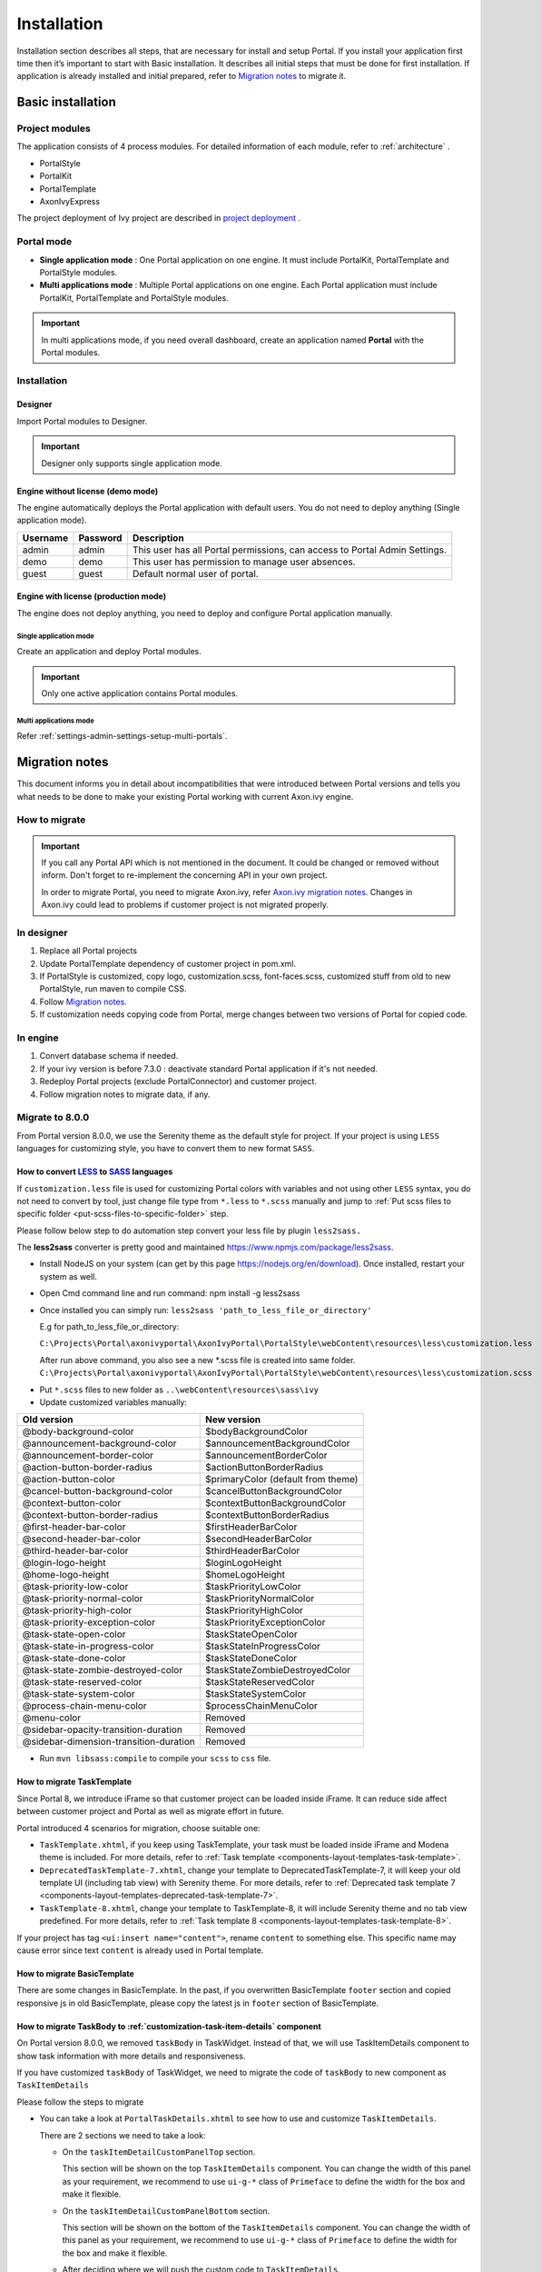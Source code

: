 .. _installation:

Installation
************

Installation section describes all steps, that are necessary for install and setup Portal.
If you install your application first time then it’s important to start with Basic installation. It describes all initial steps that must be done for first installation.
If application is already installed and initial prepared, refer
to `Migration notes`_ to migrate it.

Basic installation
==================

Project modules
---------------

The application consists of 4 process modules. For detailed information
of each module, refer to :ref:`architecture` .

-  PortalStyle

-  PortalKit

-  PortalTemplate

-  AxonIvyExpress

The project deployment of Ivy project are described in `project
deployment <http://developer.axonivy.com/doc/latest/EngineGuideHtml/administration.html#administration-deployment>`__
.

.. _installation-basic-portal-mode:

Portal mode
-----------

-  **Single application mode**  : One Portal application on one engine. It must include PortalKit,
   PortalTemplate and PortalStyle modules.

-  **Multi applications mode** : Multiple Portal applications on one engine.
   Each Portal application must include PortalKit, PortalTemplate and PortalStyle modules.

.. important::
   In multi applications mode, if you need overall dashboard, create
   an application named **Portal** with the Portal modules.

Installation
------------

Designer
^^^^^^^^

Import Portal modules to Designer.

.. important:: Designer only supports single application mode.


Engine without license (demo mode)
^^^^^^^^^^^^^^^^^^^^^^^^^^^^^^^^^^

The engine automatically deploys the Portal application with default users. You do
not need to deploy anything (Single application mode).

.. table:: 

   +-----------------------+-----------------------+-----------------------+
   | Username              | Password              | Description           |
   +=======================+=======================+=======================+
   | admin                 | admin                 | This user has all     |
   |                       |                       | Portal permissions,   |
   |                       |                       | can access to Portal  |
   |                       |                       | Admin Settings.       |
   +-----------------------+-----------------------+-----------------------+
   | demo                  | demo                  | This user has         |
   |                       |                       | permission to manage  |
   |                       |                       | user absences.        |
   +-----------------------+-----------------------+-----------------------+
   | guest                 | guest                 | Default normal user   |
   |                       |                       | of portal.            |
   +-----------------------+-----------------------+-----------------------+


Engine with license (production mode)
^^^^^^^^^^^^^^^^^^^^^^^^^^^^^^^^^^^^^

The engine does not deploy anything, you need to deploy and configure Portal application 
manually.

Single application mode
"""""""""""""""""""""""

Create an application and deploy Portal modules.

.. important::

   Only one active application contains Portal modules.

Multi applications mode
"""""""""""""""""""""""

Refer :ref:`settings-admin-settings-setup-multi-portals`.

.. _installation-migration-notes:

Migration notes
===============

This document informs you in detail about incompatibilities that were
introduced between Portal versions and tells you what needs to be done
to make your existing Portal working with current Axon.ivy engine.

How to migrate
--------------
   
.. important:: 
   If you call any Portal API which is not mentioned in the document. It could be changed or removed without inform. Don't forget
   to re-implement the concerning API in your own project.

   In order to migrate Portal, you need to migrate Axon.ivy, refer
   `Axon.ivy migration
   notes <https://developer.axonivy.com/doc/latest/MigrationNotes.html>`__.
   Changes in Axon.ivy could lead to problems if customer project is not
   migrated properly.

In designer
-----------

1. Replace all Portal projects
2. Update PortalTemplate dependency of customer project in pom.xml.
3. If PortalStyle is customized, copy logo, customization.scss,
   font-faces.scss, customized stuff from old to new PortalStyle, run
   maven to compile CSS.
4. Follow `Migration notes`_.
5. If customization needs copying code from Portal, merge changes
   between two versions of Portal for copied code.

..

In engine
---------

1. Convert database schema if needed.
2. If your ivy version is before 7.3.0 : deactivate standard Portal
   application if it's not needed.
3. Redeploy Portal projects (exclude PortalConnector) and customer
   project.
4. Follow migration notes to migrate data, if any.

.. _installation-migration-notes-8-0-0:

Migrate to 8.0.0
----------------


From Portal version 8.0.0, we use the Serenity theme as the default
style for project. If your project is using ``LESS`` languages for
customizing style, you have to convert them to new format ``SASS``. 

How to convert `LESS <http://lesscss.org>`__ to `SASS <https://sass-lang.com/>`__ languages
^^^^^^^^^^^^^^^^^^^^^^^^^^^^^^^^^^^^^^^^^^^^^^^^^^^^^^^^^^^^^^^^^^^^^^^^^^^^^^^^^^^^^^^^^^^
If ``customization.less`` file is used for customizing Portal colors with variables and not 
using other ``LESS`` syntax, you do not need to convert by tool, just change file type from ``*.less``
to ``*.scss`` manually and jump to :ref:`Put scss files to specific folder <put-scss-files-to-specific-folder>` step.

Please follow below step to do automation step convert your less file by
plugin ``less2sass.``

The **less2sass** converter is pretty good and maintained
https://www.npmjs.com/package/less2sass.

-  Install
   NodeJS on your system (can get by this page  https://nodejs.org/en/download). Once installed, restart your
   system as well.
-  Open Cmd command line and run command:
   npm install -g less2sass
-  Once installed you can simply run:
   ``less2sass 'path_to_less_file_or_directory'``

   E.g for path_to_less_file_or_directory:

   ``C:\Projects\Portal\axonivyportal\AxonIvyPortal\PortalStyle\webContent\resources\less\customization.less``

   |less-2-sass|

   After run above command, you also see a new
   \*.scss file is created into same folder.
   ``C:\Projects\Portal\axonivyportal\AxonIvyPortal\PortalStyle\webContent\resources\less\customization.scss``

.. _put-scss-files-to-specific-folder:

-   Put ``*.scss`` files to new folder as ``..\webContent\resources\sass\ivy``
-  Update customized variables manually:

.. table:: 

   +-----------------------------------------+-----------------------------------------+
   | Old version                             | New version                             |
   +=========================================+=========================================+
   | @body-background-color                  | $bodyBackgroundColor                    |
   +-----------------------------------------+-----------------------------------------+
   | @announcement-background-color          | $announcementBackgroundColor            |
   +-----------------------------------------+-----------------------------------------+
   | @announcement-border-color              | $announcementBorderColor                |
   +-----------------------------------------+-----------------------------------------+
   | @action-button-border-radius            | $actionButtonBorderRadius               |
   +-----------------------------------------+-----------------------------------------+
   | @action-button-color                    | $primaryColor (default from theme)      |
   +-----------------------------------------+-----------------------------------------+
   | @cancel-button-background-color         | $cancelButtonBackgroundColor            |
   +-----------------------------------------+-----------------------------------------+
   | @context-button-color                   | $contextButtonBackgroundColor           |
   +-----------------------------------------+-----------------------------------------+
   | @context-button-border-radius           | $contextButtonBorderRadius              |
   +-----------------------------------------+-----------------------------------------+
   | @first-header-bar-color                 | $firstHeaderBarColor                    |
   +-----------------------------------------+-----------------------------------------+
   | @second-header-bar-color                | $secondHeaderBarColor                   |
   +-----------------------------------------+-----------------------------------------+
   | @third-header-bar-color                 | $thirdHeaderBarColor                    |
   +-----------------------------------------+-----------------------------------------+
   | @login-logo-height                      | $loginLogoHeight                        |
   +-----------------------------------------+-----------------------------------------+
   | @home-logo-height                       | $homeLogoHeight                         |
   +-----------------------------------------+-----------------------------------------+
   | @task-priority-low-color                | $taskPriorityLowColor                   |
   +-----------------------------------------+-----------------------------------------+
   | @task-priority-normal-color             | $taskPriorityNormalColor                |
   +-----------------------------------------+-----------------------------------------+
   | @task-priority-high-color               | $taskPriorityHighColor                  |
   +-----------------------------------------+-----------------------------------------+
   | @task-priority-exception-color          | $taskPriorityExceptionColor             |
   +-----------------------------------------+-----------------------------------------+
   | @task-state-open-color                  | $taskStateOpenColor                     |
   +-----------------------------------------+-----------------------------------------+
   | @task-state-in-progress-color           | $taskStateInProgressColor               |
   +-----------------------------------------+-----------------------------------------+
   | @task-state-done-color                  | $taskStateDoneColor                     |
   +-----------------------------------------+-----------------------------------------+
   | @task-state-zombie-destroyed-color      | $taskStateZombieDestroyedColor          |
   +-----------------------------------------+-----------------------------------------+
   | @task-state-reserved-color              | $taskStateReservedColor                 |
   +-----------------------------------------+-----------------------------------------+
   | @task-state-system-color                | $taskStateSystemColor                   |
   +-----------------------------------------+-----------------------------------------+
   | @process-chain-menu-color               | $processChainMenuColor                  |
   +-----------------------------------------+-----------------------------------------+
   | @menu-color                             | Removed                                 |
   +-----------------------------------------+-----------------------------------------+
   | @sidebar-opacity-transition-duration    | Removed                                 |
   +-----------------------------------------+-----------------------------------------+
   | @sidebar-dimension-transition-duration  | Removed                                 |
   +-----------------------------------------+-----------------------------------------+

..

-  Run ``mvn libsass:compile`` to compile your ``scss`` to ``css`` file.

.. _installation-migration-notes-8-0-0-task-template:



How to migrate TaskTemplate
^^^^^^^^^^^^^^^^^^^^^^^^^^^

Since Portal 8, we introduce iFrame so that customer project can be loaded inside iFrame. It can reduce side affect between customer project and Portal as well as migrate effort in future.

Portal introduced 4 scenarios for migration, choose suitable one:

|task-template-migration|

- ``TaskTemplate.xhtml``, if you keep using TaskTemplate, your task must be loaded inside iFrame and Modena theme is included. For more details, refer to :ref:`Task template <components-layout-templates-task-template>`.

- ``DeprecatedTaskTemplate-7.xhtml``, change your template to DeprecatedTaskTemplate-7, it will keep your old template UI (including tab view) with Serenity theme. For more details, refer to :ref:`Deprecated task template 7 <components-layout-templates-deprecated-task-template-7>`.

- ``TaskTemplate-8.xhtml``, change your template to TaskTemplate-8, it will include Serenity theme and no tab view predefined. For more details, refer to :ref:`Task template 8 <components-layout-templates-task-template-8>`.

If your project has tag ``<ui:insert name="content">``, rename ``content`` to something else. This specific name may cause error since text ``content`` is already used in Portal template.

.. _installation-migration-notes-8-0-0-basic-template:

How to migrate BasicTemplate
^^^^^^^^^^^^^^^^^^^^^^^^^^^^

There are some changes in BasicTemplate. In the past, if you overwritten BasicTemplate ``footer`` section and copied responsive js in old BasicTemplate,
please copy the latest js in ``footer`` section of BasicTemplate.

.. _installation-migration-notes-8-0-0-task-body:

How to migrate TaskBody to  :ref:`customization-task-item-details` component
^^^^^^^^^^^^^^^^^^^^^^^^^^^^^^^^^^^^^^^^^^^^^^^^^^^^^^^^^^^^^^^^^^^^^^^^^^^^

On Portal version 8.0.0, we removed ``taskBody`` in TaskWidget. Instead
of that, we will use TaskItemDetails component to show task information
with more details and responsiveness.

If you have customized ``taskBody`` of TaskWidget, we need to migrate
the code of ``taskBody`` to new component as ``TaskItemDetails``

Please follow the steps to migrate

-  You can take a look at ``PortalTaskDetails.xhtml`` to see how to use
   and customize ``TaskItemDetails``.

   There are 2 sections we need to take a look:

   -  On the ``taskItemDetailCustomPanelTop`` section.

      This section will be shown on the top ``TaskItemDetails``
      component. You can change the width of this panel as your
      requirement, we recommend to use ``ui-g-*`` class of ``Primeface``
      to define the width for the box and make it flexible.

   -  On the ``taskItemDetailCustomPanelBottom`` section.

      This section will be shown on the bottom of the ``TaskItemDetails``
      component. You can change the width of this panel as your requirement,
      we recommend to use ``ui-g-*`` class of ``Primeface`` to define  
      the width for the box and make it flexible.

   -  After deciding where we will push the custom code to ``TaskItemDetails``.

      Move your customized code for Custom box section from old
      ``taskBody`` under these sections.

      Finally, your customization will be shown in the ``TaskItemDetails``.

   -  For example:

      Old taskBody

      .. code-block:: html

         <ui:define name="taskBody">
         <!-- Reuse some components -->
            <ic:ch.ivy.addon.portalkit.component.TaskItemDescription id="task-description" task="#{task}"
               descriptionComponentToUpdate="#{p:component('task-description')}" />
            <ic:ch.ivy.addon.portalkit.component.TaskItemGeneralInfo id="task-general-info" task="#{task}"
               priorityComponentToUpdate="#{p:component('task-priority')}"
               componentToUpdate="#{p:component('task-details-notes')}" />
            <ic:ch.ivy.addon.portalkit.component.TaskItemNotes id="task-notes" task="#{task}" />
         
         <!-- Add new panel -->
            <div class="task-details-item custom-task-details-panel">
               <p>Custom panel</p>
            </div>
         </ui:define>
      ..

      TaskItemDetail content

      .. code-block:: html

         <!-- In this HTML dialog, we override task list header, task header, task filter, and task body -->
            <!-- To show/hidden any sections of Task detail, you can turn true/false for below parameters -->
            <!-- To show the Header component inside Task details body. By default it's true -->
            <ui:param name="showItemDetailsHeader" value="true" />
            <!-- To show the Notes component inside Task details body. By default it's true -->
            <ui:param name="showItemDetailsNotes" value="true" />
            <!-- To show the Documents component inside Task details body. By default, it's true -->
            <ui:param name="showItemDetailDocuments" value="true" />
            
            <!--!!!!!!!!!!!!!!!!!!!!!!!!!!!!!!!!!!!!!!!!!!!!!!!!!!!!!!!!!!!!!!!!!!!!!!!!!!!!!!!!!!!!!!!!!!!!!!!!!!!!!!!!!!!!!!!!!!!!!!!!!!!!!!! 
            !!!!!!!!!!! TO ADD YOUR CUSTOMIZATION CODE ON THE TASK DETAILS PAGE, WE PROVIDE 2 SECTIONS AS BELOW HELP YOU CAN DO IT !!!!!!!!!!!!
            !!!!!!!!!!!!!!!!!!!!!!!!!!!!!!!!!!!!!!!!!!!!!!!!!!!!!!!!!!!!!!!!!!!!!!!!!!!!!!!!!!!!!!!!!!!!!!!!!!!!!!!!!!!!!!!!!!!!!!!!!!!!!!!!-->
            <!-- Add a content as a Custom panel for Task Detail on top section -->

               <!-- Add a content as Custom panel for Task Detail on top -->
            <ui:define name="taskItemDetailCustomPanelTop">
               <h:panelGroup styleClass="ui-g-12 ui-sm-12 custom-task-panel">
               <div class="card card-w-title ">
                  <div class="task-detail-section-title u-truncate-text">
                     <h:outputText value="This is custom panel on top section" />
                  </div>
                  <div class="Separator" />

                  <div class="custom-task-details-panel-top">
                     <h1>This is custom content on top</h1>
                     <p>Custom height to auto</p>
                     <p>Custom font size to 1.6rem</p>
                  </div>
               </div>
               </h:panelGroup>
            </ui:define>

               <!-- Add content as Custom panel for Task Detail on bottom-->
            <ui:define name="taskItemDetailCustomPanelBottom">
               <h:panelGroup styleClass="ui-g-12 ui-sm-12 custom-task-panel">
               <div class="card card-w-title #{cc.attrs.customPanelStyleClass}">
                  <div class="task-detail-section-title u-truncate-text">
                     <h:outputText value="This is custom panel bottom section" />
                  </div>
                  <div class="Separator" />

                  <div class="custom-task-details-panel">
                     <h1>This is custom content bottom</h1>
                     <p>Custom height to auto</p>
                     <p>Custom font size to 1.6rem</p>
                  </div>
               </div>
               </h:panelGroup>
            </ui:define>
      ..

-  In case we need to hide Notes, Documents, we can refer to
   :ref:`Show/hide component on Task Item Details
   <customization-task-item-details-how-to-overide-ui-show-hidden-ui>` 

-  Additionally, if we want to customize more ``TaskItemDetails``
   components, please refer to :ref:`TaskItemDetails component <customization-task-item-details-how-to-overide-ui>` 

.. _installation-migration-notes-8-0-0-case-body:

How to migrate CaseBody to :ref:`customization-case-item-details`  component
^^^^^^^^^^^^^^^^^^^^^^^^^^^^^^^^^^^^^^^^^^^^^^^^^^^^^^^^^^^^^^^^^^^^^^^^^^^^

On Portal version 8.0.0, we removed ``caseBody`` in CaseWidget. Instead
of that, we are using CaseItemDetails component for showing case
information with more details and responsiveness.

If you have customized ``caseBody`` of CaseWidget, we need to migrate
the code of ``caseBody`` to new component as ``CaseItemDetails``

Please follow below check list to migrate

-  You can take a look at ``PortalCaseDetails.xhtml`` to see how to use
   and customize ``CaseItemDetails``.

   There are 3 sections we need to take a look:

   -  On the ``caseItemDetailCustomTop`` section.

      This section will be shown on the top of the ``CaseItemDetails``
      component. You can define the width of this panel as you like, we recommend to use ``ui-g-*`` class of ``Primeface``
      to define size the width of the box and make it flexible.

   -  On the ``caseItemDetailCustomMiddle`` section.

      This section will be shown on the middle of the
      ``CaseItemDetails`` component. You can define the width of this
      panel as you like, we recommend to use ``ui-g-*`` class of
      ``Primeface`` to define the width of the box and make it flexible.

   -  On the ``caseItemDetailCustomBottom`` section.

      This section will be shown on the bottom of the
      ``CaseItemDetails`` component. You can define the width of this
      panel as you like, we recommend to use ``ui-g-*`` class of
      ``Primeface`` to define the width of the box and make it flexible.

   -  After deciding where we will push the custom code to
      ``CaseItemDetails``.

      Move your customized code for Custom box section from old
      ``caseBody`` to below that sections.

      Finally, your customization will be shown in ``CaseItemDetails``.

   -  For example:

      Old caseBody

      .. code-block:: html

         <ui:define name="caseBody">
            <ic:ch.ivy.addon.portalkit.component.CaseItemGeneralInformation id="general-information" case="#{case}" />
            <ic:ch.ivy.addon.portalkit.component.CaseItemRelatedTask id="related-tasks" case="#{case}" />
            <ic:ch.ivy.addon.portalkit.component.CaseItemHistory id="history" case="#{case}" />
            <ic:ch.ivy.addon.portalkit.component.CaseItemDocument id="document" case="#{case}" componentToUpdate="#{p:component('history')}" />
            <ic:ch.ivy.addon.portalkit.component.CaseItemDescription id="description" case="#{case}" descriptionComponentToUpdate="#{p:component('description-cell')}" />
            <ic:ch.ivy.addon.portalkit.component.ResponsivenessHandleContainer styleClass="hidden-lg">
               <ic:ch.ivy.addon.portalkit.component.ResponsivenessHandleButton icon="fa fa-share-alt js-related-task-column-responsive-button" displayedSelectors="['.js-related-task-column']"
                  hiddenSelectorsInSmallScreen="['.case-details .replaced']" />
               <ic:ch.ivy.addon.portalkit.component.ResponsivenessHandleButton icon="fa fa-align-left js-history-column-responsive-button" displayedSelectors="['.js-history-column']"
                  hiddenSelectorsInMediumScreen="['.case-details .replaced']" hiddenSelectorsInSmallScreen="['.case-details .replaced']" />
               <ic:ch.ivy.addon.portalkit.component.ResponsivenessHandleButton icon="fa fa-file js-document-column-responsive-button" displayedSelectors="['.js-document-column']"
                  hiddenSelectorsInLargeScreen="['.case-details .replaced']" hiddenSelectorsInMediumScreen="['.case-details .replaced']" hiddenSelectorsInSmallScreen="['.case-details .replaced']" />
               <ic:ch.ivy.addon.portalkit.component.ResponsivenessHandleButton icon="fa fa-clipboard js-description-column-responsive-button" displayedSelectors="['.js-description-column']"
                  hiddenSelectorsInMediumScreen="['.case-details .replaced']" hiddenSelectorsInSmallScreen="['.case-details .replaced']" />
               <h:outputScript library="js" name="case-detail-default-responsiveness.js" />
            </ic:ch.ivy.addon.portalkit.component.ResponsivenessHandleContainer>

            <!-- Add new panel -->
            <div class="task-details-item custom-task-details-panel">
               <p>Custom panel</p>
            </div>
         </ui:define>
         
      ..

      CaseItemDetail content

      .. code-block:: html
            
         <!--!!!!!!!!!!!!!!!!!!!!!!!!!!!!!!!!!!!!!!!!!!!!!!!!!!!!!!!!!!!!!!!!!!!!!!!!!!!!!!!!!!!!!!!!!!!!!!!!!!!!!!!!!!!!!!!!!!!!!!!!!!!!!!! 
         !!!!!!!!!!!!!!!!!!!!!! TO SHOW /HIDDEN ANY SECTIONS OF CASE DETAILS, YOU CAN TURN TRUE/FALSE FOR BELOW PARAMETERS !!!!!!!!!!!!!!!!!
         !!!!!!!!!!!!!!!!!!!!!!!!!!!!!!!!!!!!!!!!!!!!!!!!!!!!!!!!!!!!!!!!!!!!!!!!!!!!!!!!!!!!!!!!!!!!!!!!!!!!!!!!!!!!!!!!!!!!!!!!!!!!!!!!-->
         <!-- To show the header of case details. By default it's true -->
         <ui:param name="showItemDetailsHeader" value="true" />
         <!-- To show the Histories component inside Case details body. By default it's true -->
         <ui:param name="showItemDetailsHistories" value="true" />
         <!-- To show the Documents component inside Case details body. By default, it's true -->
         <ui:param name="showItemDetailDocuments" value="true" />
         <!-- To show the RelatedTask component inside Case details. By default, it's true -->
         <ui:param name="showItemDetailRelated" value="true" />

         <!--!!!!!!!!!!!!!!!!!!!!!!!!!!!!!!!!!!!!!!!!!!!!!!!!!!!!!!!!!!!!!!!!!!!!!!!!!!!!!!!!!!!!!!!!!!!!!!!!!!!!!!!!!!!!!!!!!!!!!!!!!!!!!!! 
         !!!!!!!!!!! TO ADD YOUR CUSTOMIZATION CODE ON THE CASE DETAILS PAGE, WE PROVIDE 3 SECTIONS AS BELOW HELP YOU CAN DO IT !!!!!!!!!!!!
         !!!!!!!!!!!!!!!!!!!!!!!!!!!!!!!!!!!!!!!!!!!!!!!!!!!!!!!!!!!!!!!!!!!!!!!!!!!!!!!!!!!!!!!!!!!!!!!!!!!!!!!!!!!!!!!!!!!!!!!!!!!!!!!!-->
         <!-- Add a content as a Custom panel for Case Detail on top section -->
         <ui:define name="caseItemDetailCustomTop">
            <h:panelGroup styleClass="ui-g-12" layout="block">
            <div class="card card-w-title case-detail-card">
               <div class="case-detail-section-title u-truncate-text">
                  <h:outputText value="This is custom panel on top section" />
               </div>
               <div class="Separator" />

               <div class="custom-task-details-panel-top">
                  <h1>This is custom content on top</h1>
                  <p>Custom height to auto</p>
                  <p>Custom font size to 1.6rem</p>
               </div>
            </div>
            </h:panelGroup>
         </ui:define>

         <!-- Add a content as a Custom panel for Case Detail on middle section, below the General & description box -->
         <ui:define name="caseItemDetailCustomMiddle">
            <h:panelGroup styleClass="ui-g-12" layout="block">
            <div class="card card-w-title case-detail-card">
               <div class="case-detail-section-title u-truncate-text">
                  <h:outputText value="This is custom panel on middle section" />
               </div>
               <div class="Separator" />

               <div class="custom-task-details-panel-middle">
                  <h1>This is custom content on middle</h1>
                  <p>Custom height to auto</p>
                  <p>Custom font size to 1.6rem</p>
               </div>
            </div>
            </h:panelGroup>
         </ui:define>

         <!-- Add a content as a Custom panel for Case Detail on bottom section -->
         <ui:define name="caseItemDetailCustomBottom">
            <h:panelGroup styleClass="ui-g-12" layout="block">
            <div class="card card-w-title case-detail-card">
               <div class="case-detail-section-title u-truncate-text">
                  <h:outputText value="This is custom panel on bottom section" />
               </div>
               <div class="Separator" />

               <div class="custom-task-details-panel">
                  <h1>This is custom content on bottom</h1>
                  <p>Custom height to auto</p>
                  <p>Custom font size to 1.6rem</p>
               </div>
            </div>
            </h:panelGroup>
         </ui:define>
      ..

-  In case we need to hide Notes, Documents, Related running component,
   we can refer to :ref:`Show/hide component on Case Item Details
   <customization-case-item-details-how-to-override-ui-show-hidden-ui>` 

-  Additional, if we want to customize more ``CaseItemDetails``
   component, please help refer to :ref:`CaseItemDetails
   component <customization-case-item-details-how-to-override-ui>`

Migrate to 7.4.0
----------------

From 7.4.0, CaseTemplate is deprecated and we don't support it anymore.
If you are using CaseTemplate, please do consider to migrate to
TaskTemplate manually.

Migrate to 7.3.0
----------------

From 7.3.0, Portal supports some permissions to show/hide left menu
item, if you override ``LoadSubMenuItems`` process and want to use these
permissions, refer to
:ref:`Customization Menu <customization-menu-customization>`
for more detail.

There is a small change when initializing statistic chart, so if you
override ``DefaultChart.mod``, take a look at its note to see what is
changed.

Portal connector is removed, so there are many things related to it must
be adjusted. Check list below

-  All ``Remote*`` classes are removed, replaced by the Ivy classes: ICase, ITask,
   IUser, IApplication, etc..
-  Use ``BuildTaskQuery`` and ``BuildCaseQuery`` callable process instead of
   ``BuildTaskJsonQuery``  and  ``BuildCaseJsonQuery``  .
-  If you override TaskLazyDataModel, remove
   ``extendSortTasksInNotDisplayedTaskMap`` method. Use ``criteria`` field instead of
   ``queryCriteria`` or ``searchCriteria``, use ``adminQuery`` field instead of
   ``ignoreInvolvedUser`` .
-  If you override CaseLazyDataModel: remove
   ``extendSortCasesInNotDisplayedTaskMap`` method. Use ``criteria`` field instead of
   ``queryCriteria`` or ``searchCriteria``, use ``adminQuery`` field instead of
   ``ignoreInvolvedUser`` .
-  If you override ChangePassword.mod: change process call from
   ``MultiPortal/PasswordService:changePasswordService(String,String)``  to  ``Ivy Data
   Processes/PasswordService:changePassword(String,String)``  .

Migrate hidden task and case to 7.3.0
-------------------------------------

Portal 7.0.10 has the option to store hidden information in custom field of
task and case instead of additional property to improve performance.
Other versions of Portal store these info in additional property.

If you use hide task/case feature, you need to follow these steps:

1. Deploy this project :download:`MigrateHiddenTaskCase.iar <documents/MigrateHiddenTaskCase.iar>` 
   to all your portal applications.
2. In each application, run start process
   ``MigrateHiddenTaskCase``  to migrate.
3. It's optional to clean up redundant data. After migration finishes
   successfully, run start process  ``RemoveHideAdditionalProperty``  in each
   application to clean up HIDE additional property. It will delete HIDE
   additional property of all tasks and cases in current application, so be
   careful with it.

Migrate 7.1.0 to 7.2.0
----------------------

Portal needs `Apache POI <https://poi.apache.org>`__ for exporting to
Excel features.

If you override task widget's data query described at
:ref:`How to override task widget's data query <customization-task-widget-how-to-override-data-query>`,
follow these steps to migrate

-  Add new start method with signature
   ``buildTaskJsonQuery(Boolean)``  in your overridden file of BuildTaskJsonQuery.mod
   (refer to original file BuildTaskJsonQuery.mod).
-  If you customized
   ``TaskLazyDataModel,``  change  ``withStartSignature("buildTaskJsonQuery()``  to
   ``withStartSignature("buildTaskJsonQuery(Boolean)").withParam("isQueryForHomePage",
   compactMode)``  in your customized  ``TaskLazyDataModel``  class.

There are some changes (DefaultApplicationHomePage, DefaultLoginPage,
GlobalSearch) in PortalStart process of Portal Template. If you have
customized this process in your project, copy the new PortalStart from
Portal Template to your project and re-apply your customization.

   .. important::
      In case you already have PortalStart process in your project, delete
      all elements in that process and copy everything from PortalStart
      process of Portal Template (to prevent start link id change).
      
      Check map param result of callable process after copy to make sure
      it's the same as original process.
      |copy-start-process|

EXPIRY_CHART_LAST_DRILLDOWN_LEVEL global variable is removed. User now
can use a context menu to drilldown Task By Expiry chart.

Migrate 7.0.3 to 7.0.5 (or 7.1.0)
---------------------------------

There are some changes in PortalStart process of Portal Template. If you
have customized this process in your project, copy the new PortalStart
from Portal Template to your project and re-apply your customization.

We introduce new method
``findStartableLinkByUserFriendlyRequestPath(String requestPath)`` in
``ProcessStartCollector`` class. If your project has customized
:ref:`Default user process <customization-default-user-process>`,
use this method to generate link to your process. If user doesn't have
permission to start the process, this method will return empty string.

   .. important::
      In case you already have PortalStart process in your project, delete
      all elements in that process and copy everything from PortalStart
      process of Portal Template (to prevent start link id change).

      Check map param result of callable process after copy to make sure
      it's the same as original process.

      |copy-start-process|

Migrate 7.0.2 to 7.0.3
----------------------

If you have additional columns in your customized task widget, refer 
:ref:`Task widget  <customization-task-widget-how-to-overide-ui-task-header>`  to adapt your
customization in ``taskHeader`` section.

Migrate 7.0.1 to 7.0.2
----------------------

In PortalStyle\pom.xml, update project-build-plugin version to
``7.1.0``\ and run maven to compile CSS.

If changing password is customized, change method call
``PasswordService.mod#changePassword(String,String)`` to
``PasswordService.mod#changePasswordService(String, String)`` in this
customization.

Custom fields in Portal task list can now be sorted properly. The method
``extendSort()`` of ``TaskLazyDataModel`` is changed to have a
``taskQuery`` parameter. If you override this method, change your code
to use the new parameter instead of using the ``criteria`` taskQuery.

Portal does not have separate full task list in the homepage anymore.
It's mean that you don't have to customize the task list in
``/layouts/DefaultHomePageTemplate.xhtml``. You can remove your task
list customization code in ``PortalHome.xhtml``.

If you have added new language to Portal by adding cms entry
``/AppInfo/SupportedLanguages`` in your project. Move this entry to
Portal Style.

Migrate 7.0.0 to 7.0.1
----------------------

**Ajax error handling**: By default, Portal handles all exceptions from
ajax requests. Old configuration, customization of ajax error handling
should be removed.

Migrate 6.x to 7.0.0
--------------------

If you copy the ``PortalStart`` process or the ``PortalHome`` HTMLDialog
for customizations, adapt the changes:

-  The whole process is refactored to be clearer. So it is recommended
   that you copy it again.

-  New process is introduced: restorePortalTaskList.ivp

-  PortalStart: some new ivy scripts are added to handle the navigation
   back to the same page before starting a task.

-  PortalHome: The ``taskView`` parameter is added to the start method.

SQL conversion
^^^^^^^^^^^^^^

From Portal ``7.0`` , we use standard axon.ivy Task Category field to
store task category.

To migrate task categories, deploy
:download:`MigrateTaskCategorySample.iar <documents/MigrateTaskCategorySample.iar>`
to your application and run ``Migrate Task Category`` process to:

1. Migrate data from column ``customVarCharField5`` to ``category`` for
   all tasks in the application.

2. Delete leftover data in ``customVarCharField5`` of all tasks in the
   application.

3. Create CMS entries for task categories in the application.

If you have queries which referring to task category, plese replace
``customVarCharField5()`` part with ``category()`` part.

Migrate 6.4 or 6.5 to 6.6
-------------------------

-  Task header is supported to be customized. The
   ``useOverride``  param, which is used to override the task item's body, is changed
   to  ``useOverrideBody`` 
-  If you customize  ``TaskLazyDataModel`` , remove this customized class and customize as
   :ref:`How to override task widget's data query. <customization-task-widget-how-to-override-data-query>` . 

Migrate 6.4 to 6.5
------------------

-  If compilation error "The type org.apache.axis2.databinding.ADBBean
   cannot be resolved" occurs, use  `Project compilation classpath <https://developer.axonivy.com/doc/latest/doc/migrationNotes/MigrationNotesDesigner7.0.html#projectClasspath>`_  to fix.
-  The relative link in default user processes starts with ivy context
   path instead of "pro". If there are customized default user proceses, append
   context path at the beginning. E.g. in Portal  ``6.4`` , it is
   /pro/.../PortalStart.ivp. In Portal  ``6.5`` , change it to
   /ivy/pro/.../PortalStart.ivp. You may use :  ``ivy.html.startref(...)``  or
   ``RequestUriFactory.createProcessStartUri(...)``  to generate links.

Migrate 6.x (x < 4) to 6.4 (Jakobshorn)
---------------------------------------

Portal appearance
^^^^^^^^^^^^^^^^^

Portal ``6.4`` are redesigned. Therefore many components look different
from the previous version like menu, task list, case list ... . Portal
``BasicTemplate`` does not use ``p:layout`` and ``p:layoutUnit``
anymore. You may need to adapt your pages to this change.

For now the menu customization is not supported.

From ``6.4`` , Portal applies `LESS <http://lesscss.org/>`__ to support
customizing Portal styles. You can customize colors, fonts and Portal's
component styles. For more information about customizing Portal's style
with LESS, refer to
:ref:`PortalStyle customization (logos, colors, date patterns) <customization-portal-logos-and-colors>`
.

Steps to migrate

1. Copy PortalStyle/webContent/resources of Portal ``6.4`` to
   PortalStyle/webContent/resources of the current Portal.

2. Modify PortalStyle/webContent/resources/less/theme.less, update value
   of @body-background-color for the background color and @menu-color
   for the menu and primary button color.

3. Put custom styles to
   PortalStyle/webContent/resources/less/customization.less.

4. Add properties and plugins which are defined in PortalStyle/pom.xml
   of Portal ``6.4`` to PortalStyle/pom.xml of the current Portal.

5. Run the maven command ``mvn lesscss:compile`` in PortalStyle to build
   CSS file.

6. PortalStyle/webContent/resources/css/theme.css is obsolete, remove
   it.

Migrate 5.0 (Rothorn) to 6.0 (Säntis)
-------------------------------------

Database conversion
^^^^^^^^^^^^^^^^^^^

If you are using Portal ``5.0`` , you have to manual configure all
settings (create servers, applications, variables) again since Portal
now doesn't use external database. All settings on from Portal ``6.0``
are stored in Ivy system database. If you are using Portal ``6.0`` , you
don't need to convert database.

Portal appearance
^^^^^^^^^^^^^^^^^

Portal now doesn't use `Modena <http://primefaces.org/eos/modena>`__
theme, it's a big difference to previous ``6.0`` . Therefore many things
in Portal ``5.0`` and ``6.0`` will not look the same in new Portal. Many
things have been redesigned like menu, task list, case list ...

.. _installation-release-notes:

Release notes
=============

This part lists all relevant changes since the last official product
releases of Axon.ivy.

Changes in 8.0
--------------

-  Upgraded to Serenity's theme, refer to :ref:`Migration
   Notes <installation-migration-notes-8-0-0>` for more details.
   
-  Support to see case if user is an owner. Administrator can activate/deactivate it via the ``ENABLE_CASE_OWNER`` Portal settings, default is false.
   
-  Support to start a task in IFrame. Process developer can activate/deactivate it via the ``embedInIFrame`` task custom field, default is deactivated,
   refer to :ref:` IFrame Task template <components-layout-templates-iframe-task-template>` for more details.

-  Refactor ``TaskTemplate.xhtml``, refer to :ref:`Migration
   Notes <installation-migration-notes-8-0-0-task-template>` for more details.
   
-  Remove ``caseBody`` inside CaseWidget, refer to :ref:`Migration
   Notes <installation-migration-notes-8-0-0-case-body>` for more details.

-  Introduce new actions button on :ref:`CaseWidget's
   header <customization-case-widget-how-to-override-ui-case-header>`.

-  Introduce new page as the Case item details. The default page is
   portal case details, refer to
   :ref:`Case item details <customization-case-item-details>`
   for the customization.

-  Remove ``taskBody`` inside TaskWidget, refer to :ref:`Migration
   Notes <installation-migration-notes-8-0-0-task-body>` for more details.

-  Introduce two new actions button on :ref:`TaskWidget's
   header <customization-task-widget-how-to-overide-ui-task-header>`.

-  Introduce new page as Task item details. The default page is portal
   task details, refer to
   :ref:`Task item details <customization-task-item-details>`
   for the customization.

-  Task list customization now support responsiveness. refer to :ref:`this
   part <customization-task-widget-responsive-layout>` for more details.

-  Case list customization now support responsiveness. refer to  :ref:`this
   part <customization-case-widget-responsive-layout>` for more details.

-  Start link ivp can not start outside Portal.

Changes in 7.4
--------------

-  New Portal Chat is introduced, now Portal supports Group chat and
   Private chat, refer to
   :ref:`Portal chat<components-portal-chat>`
   for more detail

-  Portal group id is officially configurable, refer to
   :ref:`Change group id <customization-change-group-id>`
   for more detail

-  CaseTemplate is removed, from now on we only use TaskTemplate. Please
   refer to
   :ref:`Migration notes <installation-migration-notes>`
   to see how to migrate CaseTemplate to TaskTemplate

Changes in 7.3
--------------

-  Remove PortalConnector, query data via Ivy API directly to increase
   performance, refer to Migration Notes.

-  Provide the mobile pages. The default page is task list.

-  Provide more permissions to show/hide menu, button and link in
   Portal, refer to :ref:`settings-permission-settings`
   for more detail.

-  Hide Statistic widget can be configured in Admin setting.

-  Hide technical task / case can be configured using additional
   property or custom field (more performance).

Changes in 7.2
--------------

-  Introduce variables to customize task priority and state colors and
   header bar colors

-  Introduce new page: Global search result, and supports the
   customization

-  Override DefaultApplicationHomePage.ivp, DefaultLoginPage.ivp,
   DefaultEndPage.ivp processes, refer to `Replacement
   Project <https://developer.axonivy.com/doc/latest/EngineGuideHtml/administration.html#ServerAdministration-htmlworkflowui>`__,
   check migration notes if you have the customized PortalStart.ivp
   process.

-  Check permission when upload/delete document. User needs permission
   ``IPermission.DOCUMENT_WRITE`` or ``IPermission.DOCUMENT_OF_INVOLVED_CASE_WRITE``
   to upload/delete document.

-  Support disable upload/delete document when a case is done. This
   function can be configured by ``HIDE_UPLOAD_DOCUMENT_FOR_DONE_CASE``
   setting.

-  Support configure upload file extension whitelist. Only file extensions
   appear in this list are allowed to upload to Portal. This function
   can be configured by ``UPLOAD_DOCUMENT_WHITELIST_EXTENSION`` setting.

-  Support script checking function for upload file. You can
   enable/disable this function by configuring
   ``ENABLE_SCRIPT_CHECKING_FOR_UPLOADED_DOCUMENT`` setting.

Changes in 7.1
--------------

-  Support client side timeout: informs user when session is about to
   expire and auto logout when expired.

-  Hide technical cases (the HIDE additional property is set), so that
   they and their related task are not displayed in any Portal case
   lists.

-  More search criteria for user in Case list are added and allowed to
   customize.

-  User can add new language. Refer to
   :ref:`Language settings <settings-language>`
   for detail.

-  Axon ivy express has custom end page. It can be turned off or
   customized.

-  User can create default start process with permission check. If the
   user doesn't have permission to start the process, it won't appear in
   favorite processes. Refer to
   :ref:`Default user process  <customization-default-user-process>`
   for detail.

Changes in 7.0 (Jakobshorn)
---------------------------

-  More search criteria for user in Task list are added and allowed to
   customize.

-  Task delegate customization is supported.

-  The same task list is displayed before and after a task. Set default
   end page to another project to remove this feature.

-  Task category of Portal is now stored in new Task category field of
   ivy.

   Refer to
   :ref:`Migration notes  <installation-migration-notes>`
   to learn how to migrate data from ``customVarCharField5`` to new
   ``category`` field.

-  Hide technical tasks (the HIDE additional property is set), so that
   they are not displayed in any Portal task lists.

-  Change password is supported to be customized. Refer to
   :ref:`Change password process <customization-change-password-process>`
   to know how to customize this feature.

Changes in 6.6 (Jakobshorn)
---------------------------

-  Task widget's customization is extended with task header and task
   data query.

-  Hide technical roles (the HIDE property is set), so that they are not
   displayed anywhere (e.g. delegate, absence mgmt). The default hidden
   role is AXONIVY_PORTAL_ADMIN.

Changes in 6.0 (Säntis)
-----------------------

-  Portal has 2 level menu with animation.

-  All components such as button, text field ...have been re-styled, not
   applied Modena's styles.

-  Support responsiveness with 3 screen widths: 1920, 1366 and 1024.
   Refer to
   :ref:`Responsiveness <components-layout-templates-reponsiveness>`
   for more details.

-  Some customizations are not supported in this release: main menu,
   case header.

.. |less-2-sass| image:: images/installation/less-2-sass.png
.. |copy-start-process| image:: images/installation/copy-start-process.png
.. |server-address-settings| image:: images/installation/server-address-settings.png
.. |task-template-migration| image:: images/migration/task-template-migration.png
